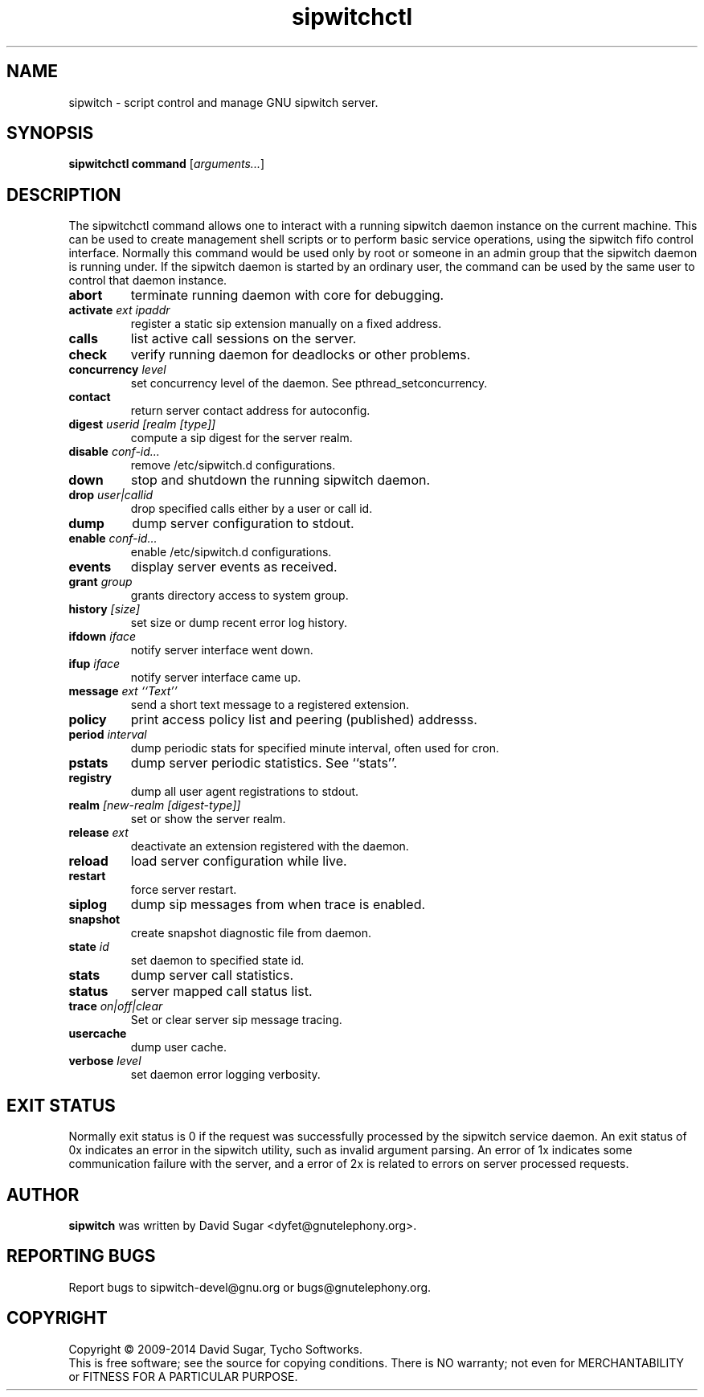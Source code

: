 .\" sipwitchctl - script control and manage GNU sipwitch server.
.\" Copyright (c) 2009-2014 David Sugar <dyfet@gnutelephony.org>
.\" Copyright (c) 2015 Cherokees of Idaho.
.\"
.\" This manual page is free software; you can redistribute it and/or modify
.\" it under the terms of the GNU General Public License as published by
.\" the Free Software Foundation; either version 3 of the License, or
.\" (at your option) any later version.
.\"
.\" This program is distributed in the hope that it will be useful,
.\" but WITHOUT ANY WARRANTY; without even the implied warranty of
.\" MERCHANTABILITY or FITNESS FOR A PARTICULAR PURPOSE.  See the
.\" GNU General Public License for more details.
.\"
.\" You should have received a copy of the GNU Lesser General Public License
.\" along with this program.  If not, see <http://www.gnu.org/licenses/>.
.\"
.\" This manual page is written especially for Debian GNU/Linux.
.\"
.TH sipwitchctl "1" "January 2009" "GNU SIP Witch" "GNU Telephony"
.SH NAME
sipwitch \- script control and manage GNU sipwitch server.
.SH SYNOPSIS
.B sipwitchctl
.B command
.RI [ arguments... ]
.br
.SH DESCRIPTION
The sipwitchctl command allows one to interact with a running sipwitch daemon
instance on the current machine.  This can be used to create management shell
scripts or to perform basic service operations, using the sipwitch fifo control
interface.  Normally this command would be used only by root or someone in an
admin group that the sipwitch daemon is running under.  If the sipwitch daemon
is started by an ordinary user, the command can be used by the same user to
control that daemon instance.
.PP
.TP
.B abort
terminate running daemon with core for debugging.
.TP
.BI activate " ext ipaddr"
register a static sip extension manually on a fixed address.
.TP
.B calls
list active call sessions on the server.
.TP
.B check
verify running daemon for deadlocks or other problems.
.TP
.BI concurrency " level"
set concurrency level of the daemon.  See pthread_setconcurrency.
.TP
.TP
.B contact
return server contact address for autoconfig.
.TP
.BI digest " userid [realm [type]]"
compute a sip digest for the server realm.
.TP
.BI disable " conf-id..."
remove /etc/sipwitch.d configurations.
.TP
.B down
stop and shutdown the running sipwitch daemon.
.TP
.BI drop " user|callid"
drop specified calls either by a user or call id.
.TP
.B dump
dump server configuration to stdout.
.TP
.BI enable " conf-id..."
enable /etc/sipwitch.d configurations.
.TP
.B events
display server events as received.
.TP
.BI grant " group"
grants directory access to system group.
.TP
.BI history " [size]"
set size or dump recent error log history.
.TP
.BI ifdown " iface"
notify server interface went down.
.TP
.BI ifup " iface"
notify server interface came up.
.TP
.BI message " ext ``Text''"
send a short text message to a registered extension.
.TP
.B policy
print access policy list and peering (published) addresss.
.TP
.BI period " interval"
dump periodic stats for specified minute interval, often used for cron.
.TP
.B pstats
dump server periodic statistics.  See ``stats''.
.TP
.B registry
dump all user agent registrations to stdout.
.TP
.BI realm " [new-realm [digest-type]]"
set or show the server realm.
.TP
.BI release " ext"
deactivate an extension registered with the daemon.
.TP
.B reload
load server configuration while live.
.TP
\fBrestart\fR
force server restart.
.TP
.B siplog
dump sip messages from when trace is enabled.
.TP
.B snapshot
create snapshot diagnostic file from daemon.
.TP
.BI state " id"
set daemon to specified state id.
.TP
.B stats
dump server call statistics.
.TP
.B status
server mapped call status list.
.TP
.BI trace " on|off|clear"
Set or clear server sip message tracing.
.TP
.B usercache
dump user cache.
.TP
.BI verbose " level"
set daemon error logging verbosity.
.SH "EXIT STATUS"
Normally exit status is 0 if the request was successfully processed by the
sipwitch service daemon.  An exit status of 0x indicates an error in the
sipwitch utility, such as invalid argument parsing.  An error of 1x indicates
some communication failure with the server, and a error of 2x is related to
errors on server processed requests.
.SH AUTHOR
.B sipwitch
was written by David Sugar <dyfet@gnutelephony.org>.
.SH "REPORTING BUGS"
Report bugs to sipwitch-devel@gnu.org or bugs@gnutelephony.org.
.SH COPYRIGHT
Copyright \(co 2009-2014 David Sugar, Tycho Softworks.
.br
This is free software; see the source for copying conditions.  There is NO
warranty; not even for MERCHANTABILITY or FITNESS FOR A PARTICULAR
PURPOSE.

